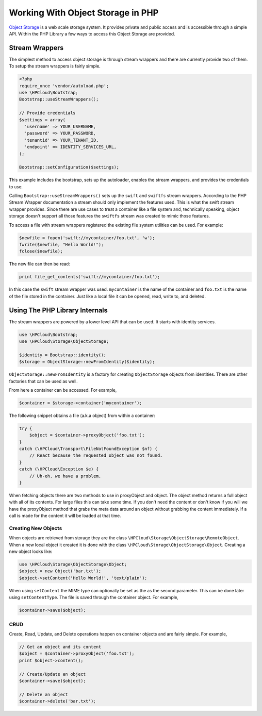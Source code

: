 .. _object-store-php-sdk:

Working With Object Storage in PHP
==================================

`Object Storage <http://docs.hpcloud.com/object-storage>`_ is a web scale storage system.
It provides private and public access and is accessible through a simple API. Within
the PHP Library a few ways to access this Object Storage are provided.

Stream Wrappers
---------------
The simplest method to access object storage is through stream wrappers and there are
currently provide two of them. To setup the stream wrappers is fairly simple.

.. code-block:: php

    <?php
    require_once 'vendor/autoload.php';
    use \HPCloud\Bootstrap;
    Bootstrap::useStreamWrappers();

    // Provide credentials
    $settings = array(
      'username' => YOUR_USERNAME,
      'password' => YOUR_PASSWORD,
      'tenantid' => YOUR_TENANT_ID,
      'endpoint' => IDENTITY_SERVICES_URL,
    );

    Bootstrap::setConfiguration($settings);

This example includes the bootstrap, sets up the autoloader, enables the stream wrappers,
and provides the credentials to use.

Calling ``Bootstrap::useStreamWrappers()`` sets up the ``swift`` and ``swiftfs`` stream wrappers.
According to the PHP Stream Wrapper documentation a stream should only implement the features
used. This is what the swift stream wrapper provides. Since there are use cases to treat a
container like a file system and, technically speaking, object storage doesn't support all
those features the ``swiftfs`` stream was created to mimic those features.

To access a file with stream wrappers registered the existing file system utilities can be used. For example:

.. code-block:: php

    $newfile = fopen('swift://mycontainer/foo.txt', 'w');
    fwrite($newfile, "Hello World!");
    fclose($newfile);

The new file can then be read:

.. code-block:: php

    print file_get_contents('swift://mycontainer/foo.txt');

In this case the ``swift`` stream wrapper was used. ``mycontainer`` is the name of the container and
``foo.txt`` is the name of the file stored in the container. Just like a local file it can be opened,
read, write to, and deleted.

Using The PHP Library Internals
-------------------------------
The stream wrappers are powered by a lower level API that can be used. It starts with identity services.

.. code-block:: php

    use \HPCloud\Bootstrap;
    use \HPCloud\Storage\ObjectStorage;

    $identity = Bootstrap::identity();
    $storage = ObjectStorage::newFromIdentity($identity);

``ObjectStorage::newFromIdentity`` is a factory for creating ``ObjectStorage`` objects from identities.
There are other factories that can be used as well.

From here a container can be accessed. For example,

.. code-block:: php

    $container = $storage->container('mycontainer');

The following snippet obtains a file (a.k.a object) from within a container:

.. code-block:: php

    try {
        $object = $container->proxyObject('foo.txt');
    }
    catch (\HPCloud\Transport\FileNotFoundException $nf) {
        // React because the requested object was not found.
    }
    catch (\HPCloud\Exception $e) {
        // Uh-oh, we have a problem.
    }

When fetching objects there are two methods to use in proxyObject and object. The object
method returns a full object with all of its contents. For large files this can take some time.
If you don't need the content or don't know if you will we have the proxyObject method that
grabs the meta data around an object without grabbing the content immediately. If a call is
made for the content it will be loaded at that time.

Creating New Objects
^^^^^^^^^^^^^^^^^^^^
When objects are retrieved from storage they are the class ``\HPCloud\Storage\ObjectStorage\RemoteObject``.
When a new local object it created it is done with the class ``\HPCloud\Storage\ObjectStorage\Object``.
Creating a new object looks like:

.. code-block:: php

    use \HPCloud\Storage\ObjectStorage\Object;
    $object = new Object('bar.txt');
    $object->setContent('Hello World!', 'text/plain');

When using ``setContent`` the MIME type can optionally be set as the as the second parameter.
This can be done later using ``setContentType``. The file is saved through the container object. For example,

.. code-block:: php

    $container->save($object);

CRUD
^^^^
Create, Read, Update, and Delete operations happen on container objects and are fairly simple. For example,

.. code-block:: php

    // Get an object and its content
    $object = $container->proxyObject('foo.txt');
    print $object->content();

    // Create/Update an object
    $container->save($object);

    // Delete an object
    $container->delete('bar.txt');
